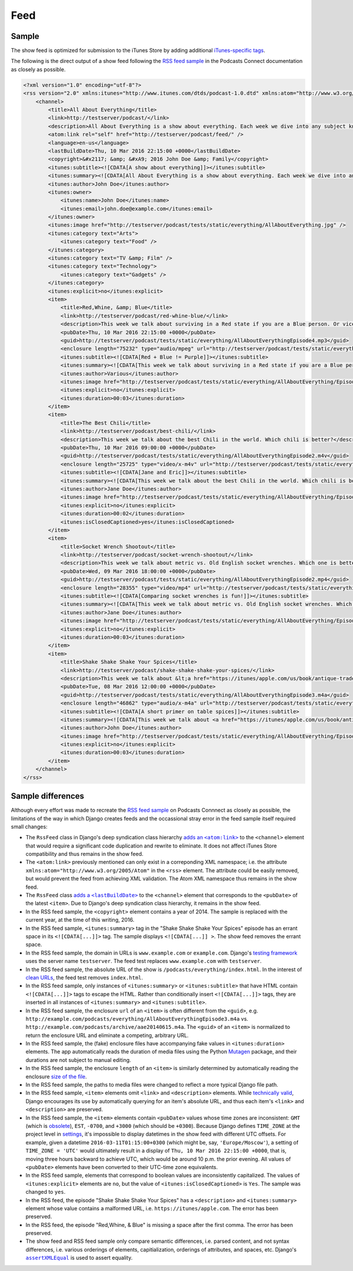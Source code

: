 .. _feed:

Feed
****

Sample
======

The show feed is optimized for submission to the iTunes Store by adding additional `iTunes-specific tags <https://help.apple.com/itc/podcasts_connect/#/itcb54353390>`_.

The following is the direct output of a show feed following the `RSS feed sample <https://help.apple.com/itc/podcasts_connect/#/itcbaf351599>`_ in the Podcasts Connect documentation as closely as possible.

.. code-block:: xml

   <?xml version="1.0" encoding="utf-8"?>
   <rss version="2.0" xmlns:itunes="http://www.itunes.com/dtds/podcast-1.0.dtd" xmlns:atom="http://www.w3.org/2005/Atom">
       <channel>
           <title>All About Everything</title>
           <link>http://testserver/podcast/</link>
           <description>All About Everything is a show about everything. Each week we dive into any subject known to man and talk about it as much as we can. Look for our podcast in the Podcasts app or in the iTunes Store</description>
           <atom:link rel="self" href="http://testserver/podcast/feed/" />
           <language>en-us</language>
           <lastBuildDate>Thu, 10 Mar 2016 22:15:00 +0000</lastBuildDate>
           <copyright>&#x2117; &amp; &#xA9; 2016 John Doe &amp; Family</copyright>
           <itunes:subtitle><![CDATA[A show about everything]]></itunes:subtitle>
           <itunes:summary><![CDATA[All About Everything is a show about everything. Each week we dive into any subject known to man and talk about it as much as we can. Look for our podcast in the Podcasts app or in the iTunes Store]]></itunes:summary>
           <itunes:author>John Doe</itunes:author>
           <itunes:owner>
               <itunes:name>John Doe</itunes:name>
               <itunes:email>john.doe@example.com</itunes:email>
           </itunes:owner>
           <itunes:image href="http://testserver/podcast/tests/static/everything/AllAboutEverything.jpg" />
           <itunes:category text="Arts">
               <itunes:category text="Food" />
           </itunes:category>
           <itunes:category text="TV &amp; Film" />
           <itunes:category text="Technology">
               <itunes:category text="Gadgets" />
           </itunes:category>
           <itunes:explicit>no</itunes:explicit>
           <item>
               <title>Red,Whine, &amp; Blue</title>
               <link>http://testserver/podcast/red-whine-blue/</link>
               <description>This week we talk about surviving in a Red state if you are a Blue person. Or vice versa.</description>
               <pubDate>Thu, 10 Mar 2016 22:15:00 +0000</pubDate>
               <guid>http://testserver/podcast/tests/static/everything/AllAboutEverythingEpisode4.mp3</guid>
               <enclosure length="75232" type="audio/mpeg" url="http://testserver/podcast/tests/static/everything/AllAboutEverythingEpisode4.mp3" />
               <itunes:subtitle><![CDATA[Red + Blue != Purple]]></itunes:subtitle>
               <itunes:summary><![CDATA[This week we talk about surviving in a Red state if you are a Blue person. Or vice versa.]]></itunes:summary>
               <itunes:author>Various</itunes:author>
               <itunes:image href="http://testserver/podcast/tests/static/everything/AllAboutEverything/Episode4.jpg" />
               <itunes:explicit>no</itunes:explicit>
               <itunes:duration>00:03</itunes:duration>
           </item>
           <item>
               <title>The Best Chili</title>
               <link>http://testserver/podcast/best-chili/</link>
               <description>This week we talk about the best Chili in the world. Which chili is better?</description>
               <pubDate>Thu, 10 Mar 2016 09:00:00 +0000</pubDate>
               <guid>http://testserver/podcast/tests/static/everything/AllAboutEverythingEpisode2.m4v</guid>
               <enclosure length="25725" type="video/x-m4v" url="http://testserver/podcast/tests/static/everything/AllAboutEverythingEpisode2.m4v" />
               <itunes:subtitle><![CDATA[Jane and Eric]]></itunes:subtitle>
               <itunes:summary><![CDATA[This week we talk about the best Chili in the world. Which chili is better?]]></itunes:summary>
               <itunes:author>Jane Doe</itunes:author>
               <itunes:image href="http://testserver/podcast/tests/static/everything/AllAboutEverything/Episode3.jpg" />
               <itunes:explicit>no</itunes:explicit>
               <itunes:duration>00:02</itunes:duration>
               <itunes:isClosedCaptioned>yes</itunes:isClosedCaptioned>
           </item>
           <item>
               <title>Socket Wrench Shootout</title>
               <link>http://testserver/podcast/socket-wrench-shootout/</link>
               <description>This week we talk about metric vs. Old English socket wrenches. Which one is better? Do you really need both? Get all of your answers here.</description>
               <pubDate>Wed, 09 Mar 2016 18:00:00 +0000</pubDate>
               <guid>http://testserver/podcast/tests/static/everything/AllAboutEverythingEpisode2.mp4</guid>
               <enclosure length="28355" type="video/mp4" url="http://testserver/podcast/tests/static/everything/AllAboutEverythingEpisode2.mp4" />
               <itunes:subtitle><![CDATA[Comparing socket wrenches is fun!]]></itunes:subtitle>
               <itunes:summary><![CDATA[This week we talk about metric vs. Old English socket wrenches. Which one is better? Do you really need both? Get all of your answers here.]]></itunes:summary>
               <itunes:author>Jane Doe</itunes:author>
               <itunes:image href="http://testserver/podcast/tests/static/everything/AllAboutEverything/Episode2.jpg" />
               <itunes:explicit>no</itunes:explicit>
               <itunes:duration>00:03</itunes:duration>
           </item>
           <item>
               <title>Shake Shake Shake Your Spices</title>
               <link>http://testserver/podcast/shake-shake-shake-your-spices/</link>
               <description>This week we talk about &lt;a href="https://itunes/apple.com/us/book/antique-trader-salt-pepper/id429691295?mt=11"&gt;salt and pepper shakers&lt;/a&gt;, comparing and contrasting pour rates, construction materials, and overall aesthetics. Come and join the party!</description>
               <pubDate>Tue, 08 Mar 2016 12:00:00 +0000</pubDate>
               <guid>http://testserver/podcast/tests/static/everything/AllAboutEverythingEpisode3.m4a</guid>
               <enclosure length="46862" type="audio/x-m4a" url="http://testserver/podcast/tests/static/everything/AllAboutEverythingEpisode3.m4a" />
               <itunes:subtitle><![CDATA[A short primer on table spices]]></itunes:subtitle>
               <itunes:summary><![CDATA[This week we talk about <a href="https://itunes/apple.com/us/book/antique-trader-salt-pepper/id429691295?mt=11">salt and pepper shakers</a>, comparing and contrasting pour rates, construction materials, and overall aesthetics. Come and join the party!]]></itunes:summary>
               <itunes:author>John Doe</itunes:author>
               <itunes:image href="http://testserver/podcast/tests/static/everything/AllAboutEverything/Episode1.jpg" />
               <itunes:explicit>no</itunes:explicit>
               <itunes:duration>00:03</itunes:duration>
           </item>
       </channel>
   </rss>

Sample differences
==================

Although every effort was made to recreate the `RSS feed sample <https://help.apple.com/itc/podcasts_connect/#/itcbaf351599>`_ on Podcasts Connnect as closely as possible, the limitations of the way in which Django creates feeds and the occassional stray error in the feed sample itself required small changes:

* The ``RssFeed`` class in Django's deep syndication class hierarchy |adds an <atom:link>|_ to the ``<channel>`` element that would require a significant code duplication and rewrite to eliminate. It does not affect iTunes Store compatibility and thus remains in the show feed.
* The ``<atom:link>`` previously mentioned can only exist in a correponding XML namespace; i.e. the attribute ``xmlns:atom="http://www.w3.org/2005/Atom"`` in the ``<rss>`` element. The attribute could be easily removed, but would prevent the feed from achieving XML validation. The Atom XML namespace thus remains in the show feed.
* The ``RssFeed`` class |adds a <lastBuildDate>|_ to the ``<channel>`` element that corresponds to the ``<pubDate>`` of the latest ``<item>``. Due to Django's deep syndication class hierarchy, it remains in the show feed.
* In the RSS feed sample, the ``<copyright>`` element contains a year of 2014. The sample is replaced with the current year, at the time of this writing, 2016.
* In the RSS feed sample, ``<itunes:summary>`` tag in the "Shake Shake Shake Your Spices" episode has an errant space in its ``<![CDATA[...]]>`` tag. The sample displays ``<![CDATA[...]] >``. The show feed removes the errant space.
* In the RSS feed sample, the domain in URLs is ``www.example.com`` or ``example.com``. Django's `testing framework <https://github.com/django/django/blob/1.10/django/test/client.py#L283>`_ uses the server name ``testserver``. The feed test replaces ``www.example.com`` with ``testserver``.
* In the RSS feed sample, the absolute URL of the show is ``/podcasts/everything/index.html``. In the interest of `clean URLs <https://docs.djangoproject.com/en/1.10/topics/http/urls/>`_, the feed test removes ``index.html``.
* In the RSS feed sample, only instances of ``<itunes:summary>`` or ``<itunes:subtitle>`` that have HTML contain ``<![CDATA[...]]>`` tags to escape the HTML. Rather than conditionally insert ``<![CDATA[...]]>`` tags, they are inserted in all instances of ``<itunes:summary>`` and ``<itunes:subtitle>``.
* In the RSS feed sample, the enclosure ``url`` of an ``<item>`` is often different from the ``<guid>``, e.g. ``http://example.com/podcasts/everything/AllAboutEverythingEpisode3.m4a`` vs. ``http://example.com/podcasts/archive/aae20140615.m4a``. The ``<guid>`` of an ``<item>`` is normalized to return the enclosure URL and eliminate a competing, arbitrary URL.
* In the RSS feed sample, the (fake) enclosure files have accompanying fake values in ``<itunes:duration>`` elements. The app automatically reads the duration of media files using the Python `Mutagen <https://pypi.python.org/pypi/mutagen>`_ package, and their durations are not subject to manual editing.
* In the RSS feed sample, the enclosure ``length`` of an ``<item>`` is similarly determined by automatically reading the enclosure `size of the file <https://docs.djangoproject.com/en/1.10/ref/files/file/#django.core.files.File.size>`_.
* In the RSS feed sample, the paths to media files were changed to reflect a more typical Django file path.
* In the RSS feed sample, ``<item>`` elements omit ``<link>`` and ``<description>`` elements. While `technically valid <https://cyber.harvard.edu/rss/rss.html#hrelementsOfLtitemgt>`_, Django encourages its use by automatically querying for an item's absolute URL, and thus each item's ``<link>`` and ``<description>`` are preserved.
* In the RSS feed sample, the ``<item>`` elements contain ``<pubDate>`` values whose time zones are inconsistent: ``GMT`` (which is `obsolete <https://en.wikipedia.org/wiki/Greenwich_Mean_Time>`_), ``EST``, ``-0700``, and ``+3000`` (which should be ``+0300``). Because Django defines ``TIME_ZONE`` at the project level in `settings <https://docs.djangoproject.com/en/1.10/ref/settings/#std:setting-TIME_ZONE>`_, it's impossible to display datetimes in the show feed with different UTC offsets. For example, given a datetime ``2016-03-11T01:15:00+0300`` (which might be, say, ``'Europe/Moscow'``), a setting of ``TIME_ZONE = 'UTC'`` would ultimately result in a display of ``Thu, 10 Mar 2016 22:15:00 +0000``, that is, moving three hours backward to achieve UTC, which would be around 10 p.m. the prior evening. All values of ``<pubDate>`` elements have been converted to their UTC-time zone equivalents.
* In the RSS feed sample, elements that correspond to boolean values are inconsistently capitalized. The values of ``<itunes:explicit>`` elements are ``no``, but the value of ``<itunes:isClosedCaptioned>`` is ``Yes``. The sample was changed to ``yes``.
* In the RSS feed, the episode "Shake Shake Shake Your Spices" has a ``<description>`` and ``<itunes:summary>`` element whose value contains a malformed URL, i.e. ``https://itunes/apple.com``. The error has been preserved.
* In the RSS feed, the episode "Red,Whine, & Blue" is missing a space after the first comma. The error has been preserved.
* The show feed and RSS feed sample only compare semantic differences, i.e. parsed content, and not syntax differences, i.e. various orderings of elements, capitialization, orderings of attributes, and spaces, etc. Django's |assertXMLEqual|_ is used to assert equality.

.. |adds an <atom:link>| replace:: adds an ``<atom:link>``
.. _adds an <atom:link>: https://github.com/django/django/blob/1.10/django/utils/feedgenerator.py#L265

.. |adds a <lastBuildDate>| replace:: adds a ``<lastBuildDate>``
.. _adds a <lastBuildDate>: https://github.com/django/django/blob/1.10/django/utils/feedgenerator.py#L272

.. |assertXMLEqual| replace:: ``assertXMLEqual``
.. _assertXMLEqual: https://docs.djangoproject.com/en/1.10/topics/testing/tools/#django.test.SimpleTestCase.assertXMLEqual
